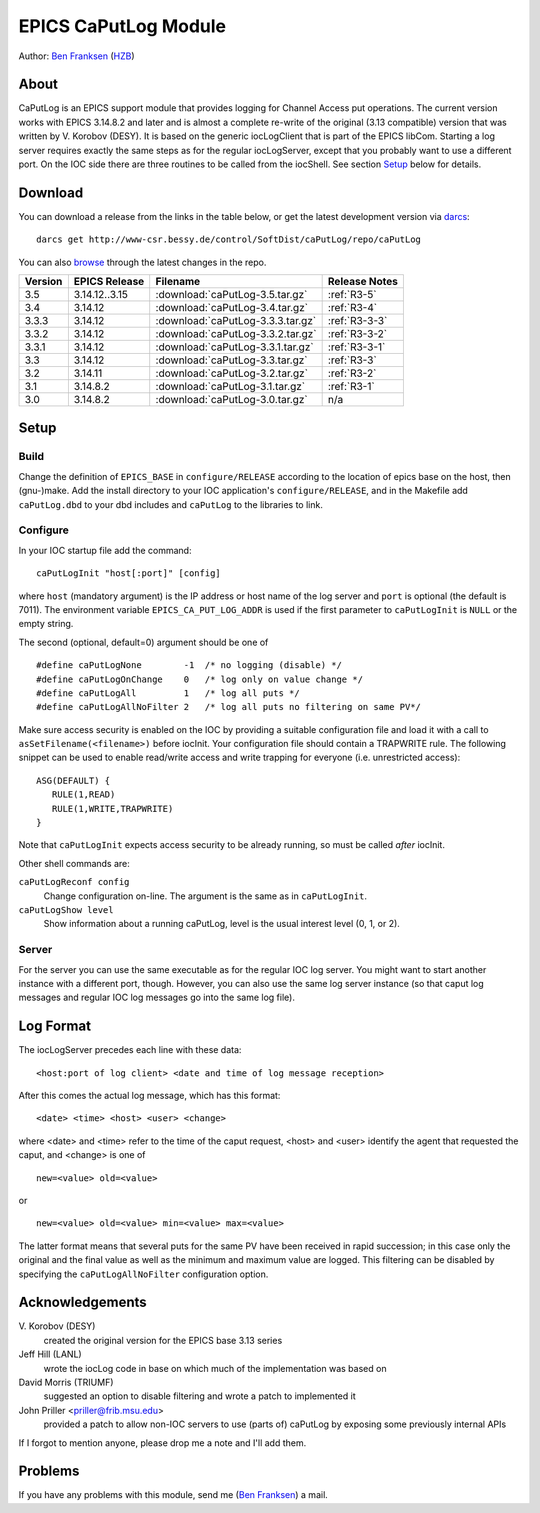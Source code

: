 EPICS CaPutLog Module
=====================

Author: `Ben Franksen`_ (`HZB`_)


About
-----

CaPutLog is an EPICS support module that provides logging for Channel Access
put operations. The current version works with EPICS 3.14.8.2 and later and
is almost a complete re-write of the original (3.13 compatible) version that
was written by V. Korobov (DESY). It is based on the generic iocLogClient
that is part of the EPICS libCom. Starting a log server requires exactly the
same steps as for the regular iocLogServer, except that you probably want to
use a different port. On the IOC side there are three routines to be called
from the iocShell. See section `Setup`_ below for details.


Download
--------

You can download a release from the links in the table below, or get the
latest development version via `darcs`_::

   darcs get http://www-csr.bessy.de/control/SoftDist/caPutLog/repo/caPutLog

You can also `browse`_ through the latest changes in the repo.

+---------+---------------+-----------------------------------+---------------+
| Version | EPICS Release | Filename                          | Release Notes |
+=========+===============+===================================+===============+
|   3.5   | 3.14.12..3.15 | :download:`caPutLog-3.5.tar.gz`   | :ref:`R3-5`   |
+---------+---------------+-----------------------------------+---------------+
|   3.4   |   3.14.12     | :download:`caPutLog-3.4.tar.gz`   | :ref:`R3-4`   |
+---------+---------------+-----------------------------------+---------------+
|  3.3.3  |   3.14.12     | :download:`caPutLog-3.3.3.tar.gz` | :ref:`R3-3-3` |
+---------+---------------+-----------------------------------+---------------+
|  3.3.2  |   3.14.12     | :download:`caPutLog-3.3.2.tar.gz` | :ref:`R3-3-2` |
+---------+---------------+-----------------------------------+---------------+
|  3.3.1  |   3.14.12     | :download:`caPutLog-3.3.1.tar.gz` | :ref:`R3-3-1` |
+---------+---------------+-----------------------------------+---------------+
|   3.3   |   3.14.12     | :download:`caPutLog-3.3.tar.gz`   | :ref:`R3-3`   |
+---------+---------------+-----------------------------------+---------------+
|   3.2   |   3.14.11     | :download:`caPutLog-3.2.tar.gz`   | :ref:`R3-2`   |
+---------+---------------+-----------------------------------+---------------+
|   3.1   |   3.14.8.2    | :download:`caPutLog-3.1.tar.gz`   | :ref:`R3-1`   |
+---------+---------------+-----------------------------------+---------------+
|   3.0   |   3.14.8.2    | :download:`caPutLog-3.0.tar.gz`   | n/a           |
+---------+---------------+-----------------------------------+---------------+


Setup
-----

Build
+++++

Change the definition of ``EPICS_BASE`` in ``configure/RELEASE`` according to
the location of epics base on the host, then (gnu-)make. Add the install
directory to your IOC application's ``configure/RELEASE``, and in the
Makefile add ``caPutLog.dbd`` to your dbd includes and ``caPutLog`` to the
libraries to link.

Configure
+++++++++

In your IOC startup file add the command::

   caPutLogInit "host[:port]" [config]

where ``host`` (mandatory argument) is the IP address or host name of the log
server and ``port`` is optional (the default is 7011). The environment
variable ``EPICS_CA_PUT_LOG_ADDR`` is used if the first parameter to
``caPutLogInit`` is ``NULL`` or the empty string.

The second (optional, default=0) argument should be one of ::

   #define caPutLogNone        -1  /* no logging (disable) */
   #define caPutLogOnChange    0   /* log only on value change */
   #define caPutLogAll         1   /* log all puts */
   #define caPutLogAllNoFilter 2   /* log all puts no filtering on same PV*/

Make sure access security is enabled on the IOC by providing a
suitable configuration file and load it with a call to
``asSetFilename(<filename>)`` before iocInit. Your configuration file
should contain a TRAPWRITE rule. The following snippet can be used to
enable read/write access and write trapping for everyone (i.e.
unrestricted access)::

   ASG(DEFAULT) {
      RULE(1,READ)
      RULE(1,WRITE,TRAPWRITE)
   }


Note that ``caPutLogInit`` expects access security to be already running, so
must be called *after* iocInit.

Other shell commands are:

``caPutLogReconf config``
   Change configuration on-line. The argument is the same as in
   ``caPutLogInit``.

``caPutLogShow level``
   Show information about a running caPutLog,
   level is the usual interest level (0, 1, or 2).

Server
++++++

For the server you can use the same executable as for the regular IOC log
server. You might want to start another instance with a different port,
though. However, you can also use the same log server instance (so that caput
log messages and regular IOC log messages go into the same log file).


Log Format
----------

The iocLogServer precedes each line with these data::

   <host:port of log client> <date and time of log message reception>

After this comes the actual log message, which has this format::

   <date> <time> <host> <user> <change>

where <date> and <time> refer to the time of the caput request, <host> and
<user> identify the agent that requested the caput, and <change> is one of ::

   new=<value> old=<value>

or ::

   new=<value> old=<value> min=<value> max=<value>

The latter format means that several puts for the same PV have been received
in rapid succession; in this case only the original and the final value as
well as the minimum and maximum value are logged. This filtering can be
disabled by specifying the ``caPutLogAllNoFilter`` configuration option.


Acknowledgements
----------------

V\. Korobov (DESY)
   created the original version for the EPICS base 3.13 series

Jeff Hill (LANL)
   wrote the iocLog code in base on which much of the implementation
   was based on

David Morris (TRIUMF)
   suggested an option to disable filtering and wrote a patch to implemented it

John Priller <priller@frib.msu.edu>
   provided a patch to allow non-IOC servers to use (parts of) caPutLog
   by exposing some previously internal APIs

If I forgot to mention anyone, please drop me a note and I'll add them.


Problems
--------

If you have any problems with this module, send me (`Ben Franksen`_) a mail.


.. _Ben Franksen: mailto:benjamin.franksen@bessy.de
.. _darcs: http://www.darcs.net/
.. _HZB: http://www.helmholtz-berlin.de/
.. _EPICS: http://www.aps.anl.goc/epics/
.. _browse: http://www-csr.bessy.de/cgi-bin/darcsweb.cgi?r=caPutLog;a=summary
